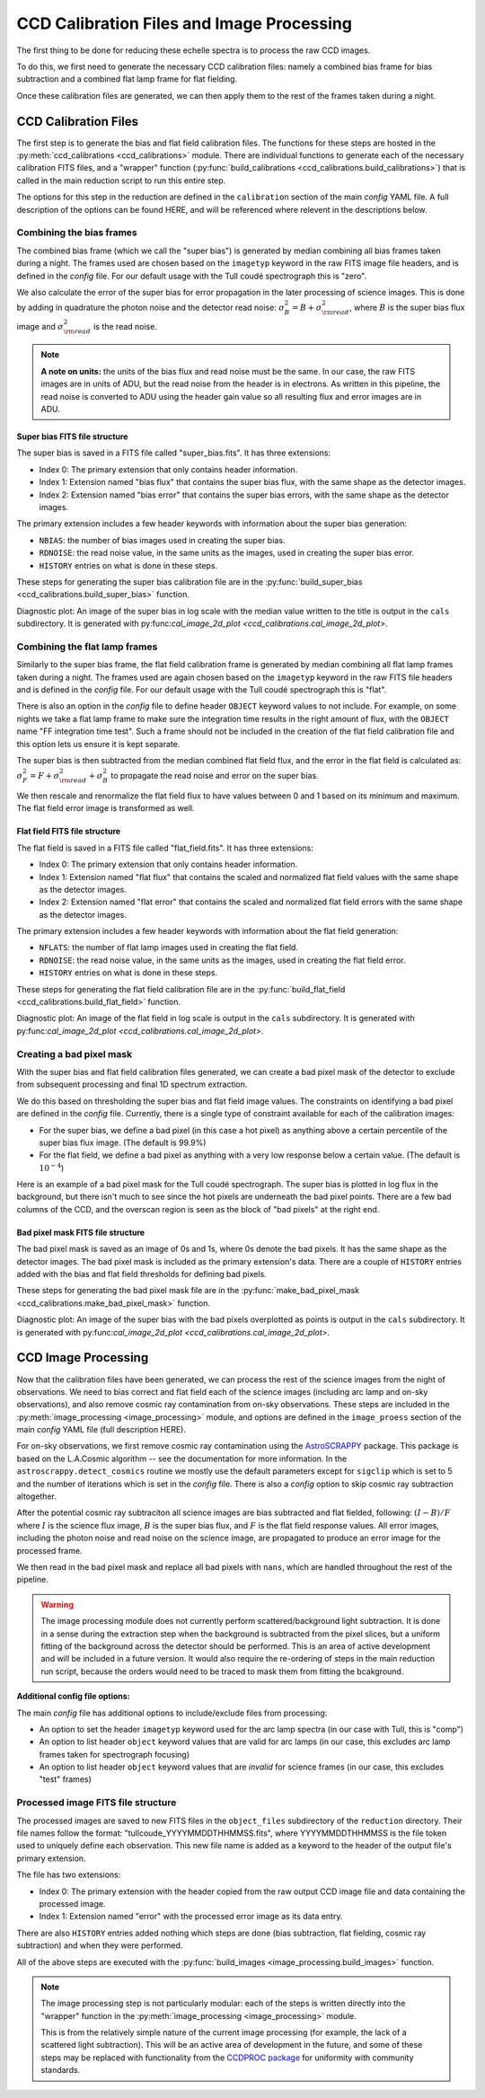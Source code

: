 CCD Calibration Files and Image Processing
==========================================

.. raw:: html

    <style> .red {color:red} </style>
    <style> .purple {color:#731683;font-weight:bold} </style>

.. role:: red
.. role:: purple

The first thing to be done for reducing these echelle spectra is to process the raw CCD images.

To do this, we first need to generate the necessary CCD calibration files: namely a combined bias frame for bias subtraction and a combined flat lamp frame for flat fielding.

Once these calibration files are generated, we can then apply them to the rest of the frames taken during a night.

CCD Calibration Files
---------------------

The first step is to generate the bias and flat field calibration files. The functions for these steps are hosted in the :py:meth:`ccd_calibrations <ccd_calibrations>` module.
There are individual functions to generate each of the necessary calibration FITS files, and a "wrapper" function (:py:func:`build_calibrations <ccd_calibrations.build_calibrations>`) that is called in the main reduction script to run this entire step.

The options for this step in the reduction are defined in the ``calibration`` section of the main *config* YAML file. A full description of the options can be found :red:`HERE`, and will be referenced where relevent in the descriptions below.

Combining the bias frames
+++++++++++++++++++++++++

The combined bias frame (which we call the "super bias") is generated by median combining all bias frames taken during a night. The frames used are chosen based on the ``imagetyp`` keyword in the raw FITS image file headers, and is defined in the *config* file. For our default usage with the Tull coudé spectrograph this is "zero". 

We also calculate the error of the super bias for error propagation in the later processing of science images. This is done by adding in quadrature the photon noise and the detector read noise: :math:`\sigma_B^2 = B + \sigma_{\rm read}^2`, where :math:`B` is the super bias flux image and :math:`\sigma_{\rm read}^2` is the read noise. 

.. note::
	**A note on units:** the units of the bias flux and read noise must be the same. In our case, the raw FITS images are in units of ADU, but the read noise from the header is in electrons. As written in this pipeline, the read noise is converted to ADU using the header gain value so all resulting flux and error images are in ADU.

Super bias FITS file structure
^^^^^^^^^^^^^^^^^^^^^^^^^^^^^^

The super bias is saved in a FITS file called "super_bias.fits". It has three extensions:

- Index 0: The primary extension that only contains header information.
- Index 1: Extension named "bias flux" that contains the super bias flux, with the same shape as the detector images.
- Index 2: Extension named "bias error" that contains the super bias errors, with the same shape as the detector images.

The primary extension includes a few header keywords with information about the super bias generation:

- ``NBIAS``: the number of bias images used in creating the super bias.
- ``RDNOISE``: the read noise value, in the same units as the images, used in creating the super bias error.
- ``HISTORY`` entries on what is done in these steps.

These steps for generating the super bias calibration file are in the :py:func:`build_super_bias <ccd_calibrations.build_super_bias>` function.

:purple:`Diagnostic plot:` An image of the super bias in log scale with the median value written to the title is output in the ``cals`` subdirectory. It is generated with py:func:`cal_image_2d_plot <ccd_calibrations.cal_image_2d_plot>`.

Combining the flat lamp frames
++++++++++++++++++++++++++++++

Similarly to the super bias frame, the flat field calibration frame is generated by median combining all flat lamp frames taken during a night. The frames used are again chosen based on the ``imagetyp`` keyword in the raw FITS file headers and is defined in the *config* file. For our default usage with the Tull coudé spectrograph this is "flat". 

There is also an option in the *config* file to define header ``OBJECT`` keyword values to not include. For example, on some nights we take a flat lamp frame to make sure the integration time results in the right amount of flux, with the ``OBJECT`` name "FF integration time test". Such a frame should not be included in the creation of the flat field calibration file and this option lets us ensure it is kept separate.

The super bias is then subtracted from the median combined flat field flux, and the error in the flat field is calculated as: :math:`\sigma_F^2 = F + \sigma_{\rm read}^2 + \sigma_B^2` to propagate the read noise and error on the super bias.

We then rescale and renormalize the flat field flux to have values between 0 and 1 based on its minimum and maximum. The flat field error image is transformed as well.

Flat field FITS file structure
^^^^^^^^^^^^^^^^^^^^^^^^^^^^^^

The flat field is saved in a FITS file called "flat_field.fits". It has three extensions:

- Index 0: The primary extension that only contains header information.
- Index 1: Extension named "flat flux" that contains the scaled and normalized flat field values with the same shape as the detector images.
- Index 2: Extension named "flat error" that contains the scaled and normalized flat field errors with the same shape as the detector images.

The primary extension includes a few header keywords with information about the flat field generation:

- ``NFLATS``: the number of flat lamp images used in creating the flat field.
- ``RDNOISE``: the read noise value, in the same units as the images, used in creating the flat field error.
- ``HISTORY`` entries on what is done in these steps.

These steps for generating the flat field calibration file are in the :py:func:`build_flat_field <ccd_calibrations.build_flat_field>` function.

:purple:`Diagnostic plot:` An image of the flat field in log scale is output in the ``cals`` subdirectory. It is generated with py:func:`cal_image_2d_plot <ccd_calibrations.cal_image_2d_plot>`.

Creating a bad pixel mask
+++++++++++++++++++++++++

With the super bias and flat field calibration files generated, we can create a bad pixel mask of the detector to exclude from subsequent processing and final 1D spectrum extraction.

We do this based on thresholding the super bias and flat field image values. The constraints on identifying a bad pixel are defined in the *config* file. Currently, there is a single type of constraint available for each of the calibration images:

- For the super bias, we define a bad pixel (in this case a hot pixel) as anything above a certain percentile of the super bias flux image. (The default is 99.9%)
- For the flat field, we define a bad pixel as anything with a very low response below a certain value. (The default is :math:`10^{-4}`)

Here is an example of a bad pixel mask for the Tull coudé spectrograph. The super bias is plotted in log flux in the background, but there isn't much to see since the hot pixels are underneath the bad pixel points. There are a few bad columns of the CCD, and the overscan region is seen as the block of "bad pixels" at the right end.

.. image:: images/bad_pixel_mask.pdf
   :width: 50%
   :alt: Example Tull coude bad pixel mask

Bad pixel mask FITS file structure
^^^^^^^^^^^^^^^^^^^^^^^^^^^^^^^^^^

The bad pixel mask is saved as an image of 0s and 1s, where 0s denote the bad pixels. It has the same shape as the detector images. The bad pixel mask is included as the primary extension's data. There are a couple of ``HISTORY`` entries added with the bias and flat field thresholds for defining bad pixels.

These steps for generating the bad pixel mask file are in the :py:func:`make_bad_pixel_mask <ccd_calibrations.make_bad_pixel_mask>` function.

:purple:`Diagnostic plot:` An image of the super bias with the bad pixels overplotted as points is output in the ``cals`` subdirectory. It is generated with py:func:`cal_image_2d_plot <ccd_calibrations.cal_image_2d_plot>`. 

CCD Image Processing
--------------------

Now that the calibration files have been generated, we can process the rest of the science images from the night of observations. We need to bias correct and flat field each of the science images (including arc lamp and on-sky observations), and also remove cosmic ray contamination from on-sky observations. These steps are included in the :py:meth:`image_processing <image_processing>` module, and options are defined in the ``image_proess`` section of the main *config* YAML file (full description :red:`HERE`).

For on-sky observations, we first remove cosmic ray contamination using the `AstroSCRAPPY <https://astroscrappy.readthedocs.io/en/latest/index.html>`_ package. This package is based on the L.A.Cosmic algorithm -- see the documentation for more information. In the ``astroscrappy.detect_cosmics`` routine we mostly use the default parameters except for ``sigclip`` which is set to 5 and the number of iterations which is set in the *config* file. There is also a *config* option to skip cosmic ray subtraction altogether.

After the potential cosmic ray subtraciton all science images are bias subtracted and flat fielded, following: :math:`( I - B ) / F` where :math:`I` is the science flux image, :math:`B` is the super bias flux, and :math:`F` is the flat field response values. All error images, including the photon noise and read noise on the science image, are propagated to produce an error image for the processed frame.

We then read in the bad pixel mask and replace all bad pixels with ``nans``, which are handled throughout the rest of the pipeline.

.. warning::

	The image processing module does not currently perform scattered/background light subtraction. It is done in a sense during the extraction step when the background is subtracted from the pixel slices, but a uniform fitting of the background across the detector should be performed. This is an area of active development and will be included in a future version. It would also require the re-ordering of steps in the main reduction run script, because the orders would need to be traced to mask them from fitting the bcakground.

**Additional config file options:**

The main *config* file has additional options to include/exclude files from processing:

- An option to set the header ``imagetyp`` keyword used for the arc lamp spectra (in our case with Tull, this is "comp")
- An option to list header ``object`` keyword values that are valid for arc lamps (in our case, this excludes arc lamp frames taken for spectrograph focusing)
- An option to list header ``object`` keyword values that are *invalid* for science frames (in our case, this excludes "test" frames)

Processed image FITS file structure
+++++++++++++++++++++++++++++++++++

The processed images are saved to new FITS files in the ``object_files`` subdirectory of the ``reduction`` directory. Their file names follow the format: "tullcoude_YYYYMMDDTHHMMSS.fits", where YYYYMMDDTHHMMSS is the file token used to uniquely define each observation. This new file name is added as a keyword to the header of the output file's primary extension.

The file has two extensions: 

- Index 0: The primary extension with the header copied from the raw output CCD image file and data containing the processed image.
- Index 1: Extension named "error" with the processed error image as its data entry. 

There are also ``HISTORY`` entries added nothing which steps are done (bias subtraction, flat fielding, cosmic ray subtraction) and when they were performed.

All of the above steps are executed with the :py:func:`build_images <image_processing.build_images>` function.

.. note::

	The image processing step is not particularly modular: each of the steps is written directly into the "wrapper" function in the :py:meth:`image_processing <image_processing>` module.

	This is from the relatively simple nature of the current image processing (for example, the lack of a scattered light subtraction). This will be an active area of development in the future, and some of these steps may be replaced with functionality from the `CCDPROC package <https://ccdproc.readthedocs.io/en/latest/>`_ for uniformity with community standards.

